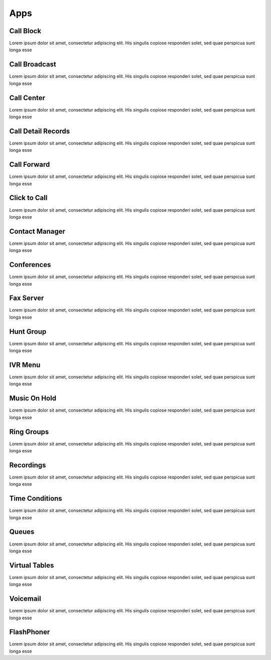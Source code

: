****
Apps
****

Call Block
----------

Lorem ipsum dolor sit amet, consectetur adipiscing elit. His singulis copiose responderi solet, sed quae perspicua sunt longa esse 

Call Broadcast
--------------

Lorem ipsum dolor sit amet, consectetur adipiscing elit. His singulis copiose responderi solet, sed quae perspicua sunt longa esse 

Call Center
-----------

Lorem ipsum dolor sit amet, consectetur adipiscing elit. His singulis copiose responderi solet, sed quae perspicua sunt longa esse 

Call Detail Records
-------------------

Lorem ipsum dolor sit amet, consectetur adipiscing elit. His singulis copiose responderi solet, sed quae perspicua sunt longa esse 

Call Forward
------------

Lorem ipsum dolor sit amet, consectetur adipiscing elit. His singulis copiose responderi solet, sed quae perspicua sunt longa esse 

Click to Call
-------------

Lorem ipsum dolor sit amet, consectetur adipiscing elit. His singulis copiose responderi solet, sed quae perspicua sunt longa esse 

Contact Manager
---------------

Lorem ipsum dolor sit amet, consectetur adipiscing elit. His singulis copiose responderi solet, sed quae perspicua sunt longa esse 

Conferences
-----------

Lorem ipsum dolor sit amet, consectetur adipiscing elit. His singulis copiose responderi solet, sed quae perspicua sunt longa esse 

Fax Server
----------

Lorem ipsum dolor sit amet, consectetur adipiscing elit. His singulis copiose responderi solet, sed quae perspicua sunt longa esse 

Hunt Group
----------

Lorem ipsum dolor sit amet, consectetur adipiscing elit. His singulis copiose responderi solet, sed quae perspicua sunt longa esse 

IVR Menu
--------

Lorem ipsum dolor sit amet, consectetur adipiscing elit. His singulis copiose responderi solet, sed quae perspicua sunt longa esse 

Music On Hold
-------------

Lorem ipsum dolor sit amet, consectetur adipiscing elit. His singulis copiose responderi solet, sed quae perspicua sunt longa esse 

Ring Groups
-----------

Lorem ipsum dolor sit amet, consectetur adipiscing elit. His singulis copiose responderi solet, sed quae perspicua sunt longa esse 

Recordings
----------

Lorem ipsum dolor sit amet, consectetur adipiscing elit. His singulis copiose responderi solet, sed quae perspicua sunt longa esse 

Time Conditions
---------------

Lorem ipsum dolor sit amet, consectetur adipiscing elit. His singulis copiose responderi solet, sed quae perspicua sunt longa esse 

Queues
------

Lorem ipsum dolor sit amet, consectetur adipiscing elit. His singulis copiose responderi solet, sed quae perspicua sunt longa esse 

Virtual Tables
--------------

Lorem ipsum dolor sit amet, consectetur adipiscing elit. His singulis copiose responderi solet, sed quae perspicua sunt longa esse 

Voicemail
---------

Lorem ipsum dolor sit amet, consectetur adipiscing elit. His singulis copiose responderi solet, sed quae perspicua sunt longa esse 

FlashPhoner
-----------

Lorem ipsum dolor sit amet, consectetur adipiscing elit. His singulis copiose responderi solet, sed quae perspicua sunt longa esse 
